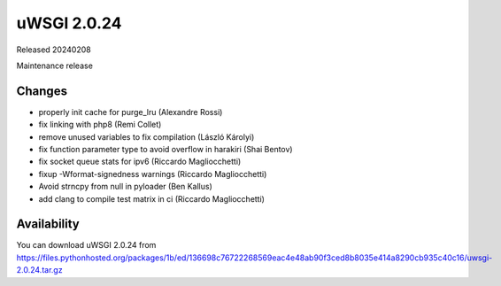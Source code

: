 uWSGI 2.0.24
============

Released 20240208

Maintenance release

Changes
-------

- properly init cache for purge_lru (Alexandre Rossi)
- fix linking with php8 (Remi Collet)
- remove unused variables to fix compilation (László Károlyi)
- fix function parameter type to avoid overflow in harakiri (Shai Bentov)
- fix socket queue stats for ipv6 (Riccardo Magliocchetti)
- fixup -Wformat-signedness warnings (Riccardo Magliocchetti)
- Avoid strncpy from null in pyloader (Ben Kallus)
- add clang to compile test matrix in ci (Riccardo Magliocchetti)

Availability
------------

You can download uWSGI 2.0.24 from https://files.pythonhosted.org/packages/1b/ed/136698c76722268569eac4e48ab90f3ced8b8035e414a8290cb935c40c16/uwsgi-2.0.24.tar.gz
